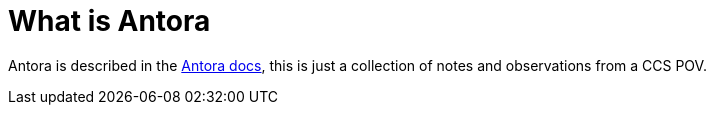 = What is Antora

Antora is described in the https://docs.antora.org/[Antora docs], this is just a collection of notes and observations from a CCS POV.

